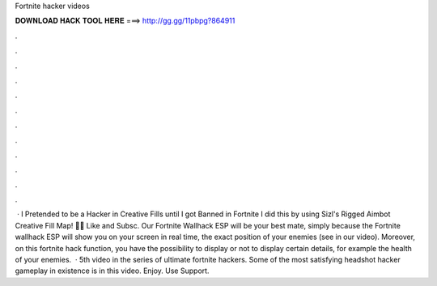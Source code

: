 Fortnite hacker videos

𝐃𝐎𝐖𝐍𝐋𝐎𝐀𝐃 𝐇𝐀𝐂𝐊 𝐓𝐎𝐎𝐋 𝐇𝐄𝐑𝐄 ===> http://gg.gg/11pbpg?864911

.

.

.

.

.

.

.

.

.

.

.

.

 · I Pretended to be a Hacker in Creative Fills until I got Banned in Fortnite I did this by using Sizl's Rigged Aimbot Creative Fill Map! 👍🏼 Like and Subsc. Our Fortnite Wallhack ESP will be your best mate, simply because the Fortnite wallhack ESP will show you on your screen in real time, the exact position of your enemies (see in our video). Moreover, on this fortnite hack function, you have the possibility to display or not to display certain details, for example the health of your enemies.  · 5th video in the series of ultimate fortnite hackers. Some of the most satisfying headshot hacker gameplay in existence is in this video. Enjoy. Use Support.